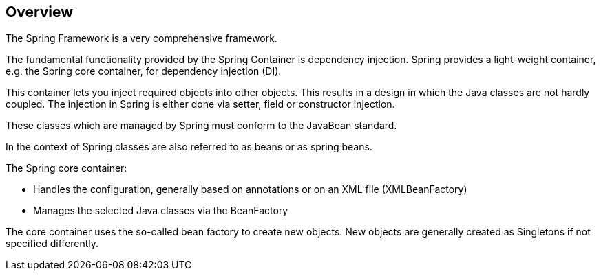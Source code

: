 == Overview

The Spring Framework is a very comprehensive framework.

The fundamental functionality provided by the Spring Container is dependency injection. Spring provides a light-weight container, e.g. the Spring core container, for dependency injection (DI).

This container lets you inject required objects into other objects. This results in a design in which the Java classes are not hardly coupled. The injection in Spring is either done via setter, field or constructor injection.

These classes which are managed by Spring must conform to the JavaBean standard.

In the context of Spring classes are also referred to as beans or as spring beans.

The Spring core container:

* Handles the configuration, generally based on annotations or on an XML file (XMLBeanFactory)

* Manages the selected Java classes via the BeanFactory

The core container uses the so-called bean factory to create new objects. New objects are generally created as Singletons if not specified differently.
 